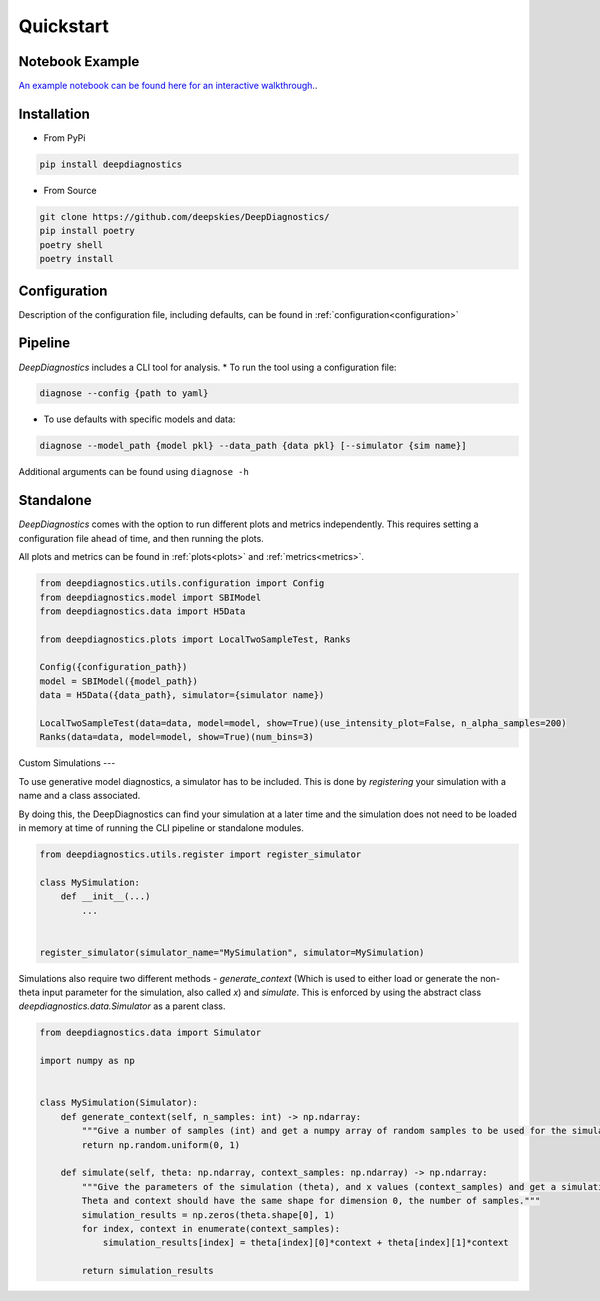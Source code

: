 Quickstart 
============

Notebook Example 
-----------------

`An example notebook can be found here for an interactive walkthrough. <https://github.com/deepskies/DeepDiagnostics/blob/main/notebooks/example.ipynb>`_. 

Installation 
--------------

* From PyPi 
.. code-block:: bash

    pip install deepdiagnostics


* From Source 
.. code-block:: bash
    
    git clone https://github.com/deepskies/DeepDiagnostics/ 
    pip install poetry 
    poetry shell 
    poetry install


Configuration 
----

Description of the configuration file, including defaults, can be found in :ref:`configuration<configuration>`

Pipeline 
---------

`DeepDiagnostics` includes a CLI tool for analysis. 
* To run the tool using a configuration file: 

.. code-block:: bash 

    diagnose --config {path to yaml}


* To use defaults with specific models and data: 

.. code-block:: bash

    diagnose --model_path {model pkl} --data_path {data pkl} [--simulator {sim name}]


Additional arguments can be found using ``diagnose -h``

Standalone 
----

`DeepDiagnostics` comes with the option to run different plots and metrics independently. 
This requires setting a configuration file ahead of time, and then running the plots. 

All plots and metrics can be found in :ref:`plots<plots>` and :ref:`metrics<metrics>`. 


.. code-block:: python 

    from deepdiagnostics.utils.configuration import Config 
    from deepdiagnostics.model import SBIModel 
    from deepdiagnostics.data import H5Data

    from deepdiagnostics.plots import LocalTwoSampleTest, Ranks

    Config({configuration_path})
    model = SBIModel({model_path})
    data = H5Data({data_path}, simulator={simulator name})

    LocalTwoSampleTest(data=data, model=model, show=True)(use_intensity_plot=False, n_alpha_samples=200)
    Ranks(data=data, model=model, show=True)(num_bins=3)


Custom Simulations
---

To use generative model diagnostics, a simulator has to be included. 
This is done by `registering` your simulation with a name and a class associated. 

By doing this, the DeepDiagnostics can find your simulation at a later time and the simulation does not need to be loaded in memory at time of running the CLI pipeline or standalone modules.

.. code-block:: python 

    from deepdiagnostics.utils.register import register_simulator

    class MySimulation: 
        def __init__(...)
            ...
    

    register_simulator(simulator_name="MySimulation", simulator=MySimulation)


Simulations also require two different methods - `generate_context` (Which is used to either load or generate the non-theta input parameter for the simulation, also called `x`) and `simulate`. 
This is enforced by using the abstract class `deepdiagnostics.data.Simulator` as a parent class. 

.. code-block:: python 
    
    from deepdiagnostics.data import Simulator

    import numpy as np 


    class MySimulation(Simulator): 
        def generate_context(self, n_samples: int) -> np.ndarray:
            """Give a number of samples (int) and get a numpy array of random samples to be used for the simulation"""
            return np.random.uniform(0, 1)

        def simulate(self, theta: np.ndarray, context_samples: np.ndarray) -> np.ndarray:
            """Give the parameters of the simulation (theta), and x values (context_samples) and get a simulation sample.
            Theta and context should have the same shape for dimension 0, the number of samples."""
            simulation_results = np.zeros(theta.shape[0], 1)
            for index, context in enumerate(context_samples): 
                simulation_results[index] = theta[index][0]*context + theta[index][1]*context

            return simulation_results
